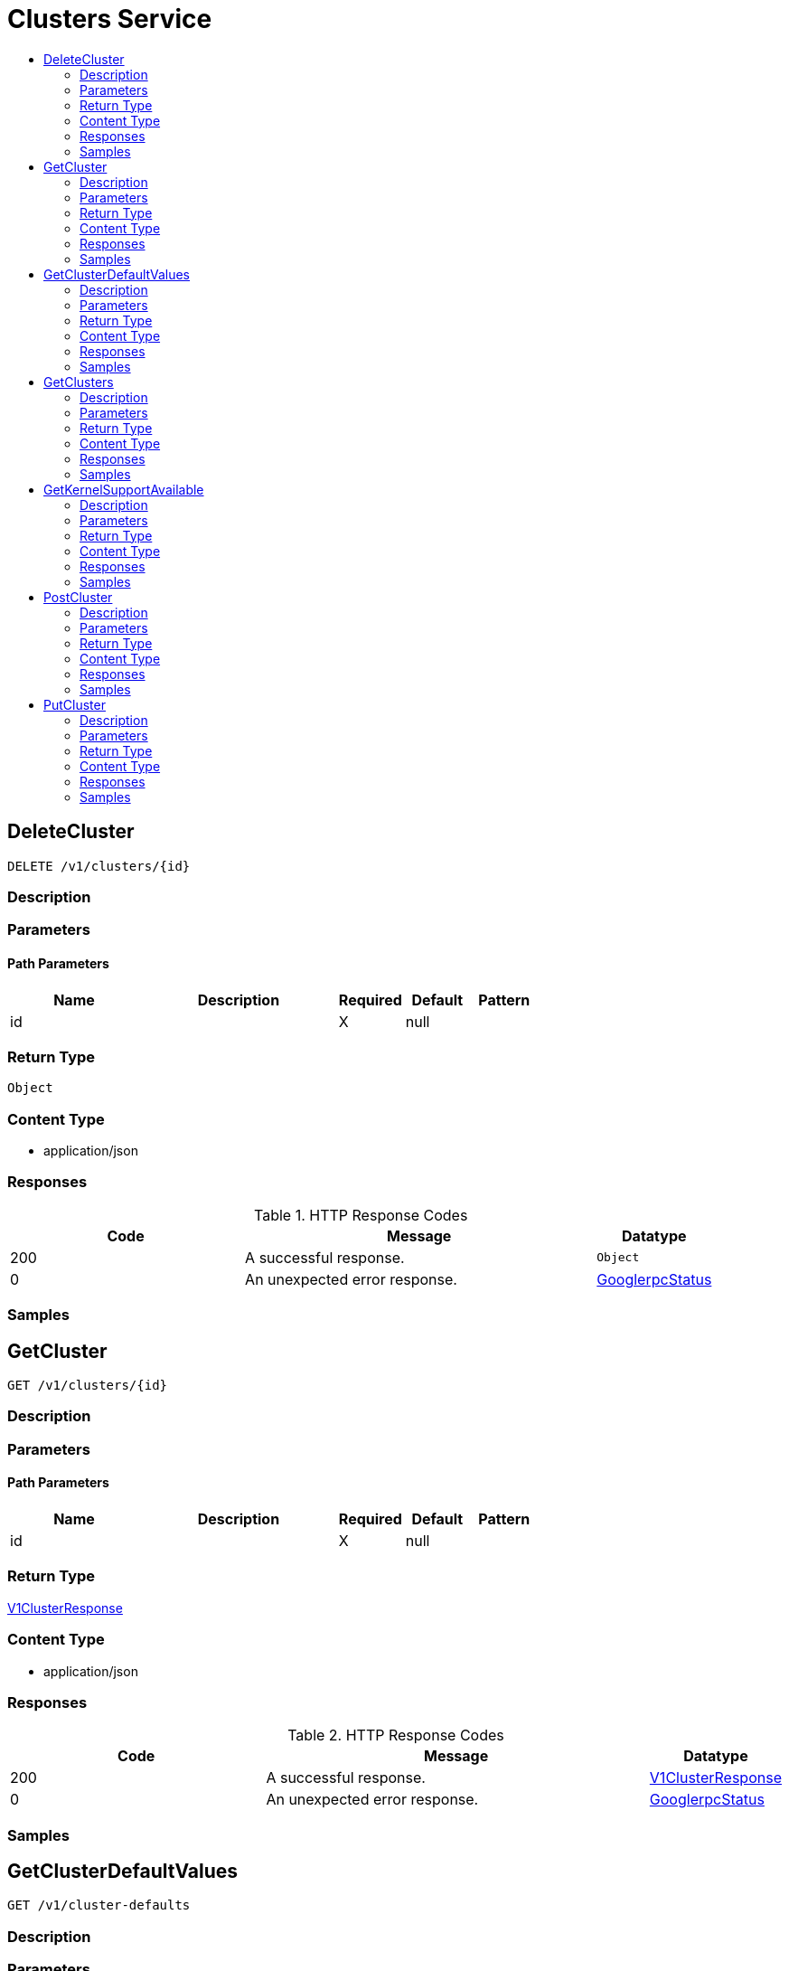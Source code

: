 // Auto-generated by scripts. Do not edit.
:_mod-docs-content-type: ASSEMBLY
[id="ClustersService"]
= Clusters Service
:toc: macro
:toc-title:

toc::[]

:context: ClustersService

[id="DeleteCluster_ClustersService"]
== DeleteCluster

`DELETE /v1/clusters/{id}`

=== Description

=== Parameters

==== Path Parameters

[cols="2,3,1,1,1"]
|===
|Name| Description| Required| Default| Pattern

| id
|  
| X
| null
| 

|===

=== Return Type

`Object`

=== Content Type

* application/json

=== Responses

.HTTP Response Codes
[cols="2,3,1"]
|===
| Code | Message | Datatype

| 200
| A successful response.
|  `Object`

| 0
| An unexpected error response.
|  xref:../CommonObjectReference/CommonObjectReference.adoc#GooglerpcStatus_CommonObjectReference[GooglerpcStatus]

|===

=== Samples

[id="GetCluster_ClustersService"]
== GetCluster

`GET /v1/clusters/{id}`

=== Description

=== Parameters

==== Path Parameters

[cols="2,3,1,1,1"]
|===
|Name| Description| Required| Default| Pattern

| id
|  
| X
| null
| 

|===

=== Return Type

xref:../CommonObjectReference/CommonObjectReference.adoc#V1ClusterResponse_CommonObjectReference[V1ClusterResponse]

=== Content Type

* application/json

=== Responses

.HTTP Response Codes
[cols="2,3,1"]
|===
| Code | Message | Datatype

| 200
| A successful response.
|  xref:../CommonObjectReference/CommonObjectReference.adoc#V1ClusterResponse_CommonObjectReference[V1ClusterResponse]

| 0
| An unexpected error response.
|  xref:../CommonObjectReference/CommonObjectReference.adoc#GooglerpcStatus_CommonObjectReference[GooglerpcStatus]

|===

=== Samples

[id="GetClusterDefaultValues_ClustersService"]
== GetClusterDefaultValues

`GET /v1/cluster-defaults`

=== Description

=== Parameters

=== Return Type

xref:../CommonObjectReference/CommonObjectReference.adoc#V1ClusterDefaultsResponse_CommonObjectReference[V1ClusterDefaultsResponse]

=== Content Type

* application/json

=== Responses

.HTTP Response Codes
[cols="2,3,1"]
|===
| Code | Message | Datatype

| 200
| A successful response.
|  xref:../CommonObjectReference/CommonObjectReference.adoc#V1ClusterDefaultsResponse_CommonObjectReference[V1ClusterDefaultsResponse]

| 0
| An unexpected error response.
|  xref:../CommonObjectReference/CommonObjectReference.adoc#GooglerpcStatus_CommonObjectReference[GooglerpcStatus]

|===

=== Samples

[id="GetClusters_ClustersService"]
== GetClusters

`GET /v1/clusters`

=== Description

=== Parameters

==== Query Parameters

[cols="2,3,1,1,1"]
|===
|Name| Description| Required| Default| Pattern

| query
|  
| -
| null
| 

|===

=== Return Type

xref:../CommonObjectReference/CommonObjectReference.adoc#V1ClustersList_CommonObjectReference[V1ClustersList]

=== Content Type

* application/json

=== Responses

.HTTP Response Codes
[cols="2,3,1"]
|===
| Code | Message | Datatype

| 200
| A successful response.
|  xref:../CommonObjectReference/CommonObjectReference.adoc#V1ClustersList_CommonObjectReference[V1ClustersList]

| 0
| An unexpected error response.
|  xref:../CommonObjectReference/CommonObjectReference.adoc#GooglerpcStatus_CommonObjectReference[GooglerpcStatus]

|===

=== Samples

[id="GetKernelSupportAvailable_ClustersService"]
== GetKernelSupportAvailable

`GET /v1/clusters-env/kernel-support-available`

GetKernelSupportAvailable is deprecated in favor of GetClusterDefaultValues.

=== Description

=== Parameters

=== Return Type

xref:../CommonObjectReference/CommonObjectReference.adoc#V1KernelSupportAvailableResponse_CommonObjectReference[V1KernelSupportAvailableResponse]

=== Content Type

* application/json

=== Responses

.HTTP Response Codes
[cols="2,3,1"]
|===
| Code | Message | Datatype

| 200
| A successful response.
|  xref:../CommonObjectReference/CommonObjectReference.adoc#V1KernelSupportAvailableResponse_CommonObjectReference[V1KernelSupportAvailableResponse]

| 0
| An unexpected error response.
|  xref:../CommonObjectReference/CommonObjectReference.adoc#GooglerpcStatus_CommonObjectReference[GooglerpcStatus]

|===

=== Samples

[id="PostCluster_ClustersService"]
== PostCluster

`POST /v1/clusters`

=== Description

=== Parameters

==== Body Parameter

[cols="2,3,1,1,1"]
|===
|Name| Description| Required| Default| Pattern

| body
|  xref:../CommonObjectReference/CommonObjectReference.adoc#StorageCluster_CommonObjectReference[StorageCluster]
| X
| 
| 

|===

=== Return Type

xref:../CommonObjectReference/CommonObjectReference.adoc#V1ClusterResponse_CommonObjectReference[V1ClusterResponse]

=== Content Type

* application/json

=== Responses

.HTTP Response Codes
[cols="2,3,1"]
|===
| Code | Message | Datatype

| 200
| A successful response.
|  xref:../CommonObjectReference/CommonObjectReference.adoc#V1ClusterResponse_CommonObjectReference[V1ClusterResponse]

| 0
| An unexpected error response.
|  xref:../CommonObjectReference/CommonObjectReference.adoc#GooglerpcStatus_CommonObjectReference[GooglerpcStatus]

|===

=== Samples

[id="PutCluster_ClustersService"]
== PutCluster

`PUT /v1/clusters/{id}`

=== Description

=== Parameters

==== Path Parameters

[cols="2,3,1,1,1"]
|===
|Name| Description| Required| Default| Pattern

| id
|  
| X
| null
| 

|===

==== Body Parameter

[cols="2,3,1,1,1"]
|===
|Name| Description| Required| Default| Pattern

| body
|  xref:../CommonObjectReference/CommonObjectReference.adoc#ClustersServicePutClusterBody_CommonObjectReference[ClustersServicePutClusterBody]
| X
| 
| 

|===

=== Return Type

xref:../CommonObjectReference/CommonObjectReference.adoc#V1ClusterResponse_CommonObjectReference[V1ClusterResponse]

=== Content Type

* application/json

=== Responses

.HTTP Response Codes
[cols="2,3,1"]
|===
| Code | Message | Datatype

| 200
| A successful response.
|  xref:../CommonObjectReference/CommonObjectReference.adoc#V1ClusterResponse_CommonObjectReference[V1ClusterResponse]

| 0
| An unexpected error response.
|  xref:../CommonObjectReference/CommonObjectReference.adoc#GooglerpcStatus_CommonObjectReference[GooglerpcStatus]

|===

=== Samples
